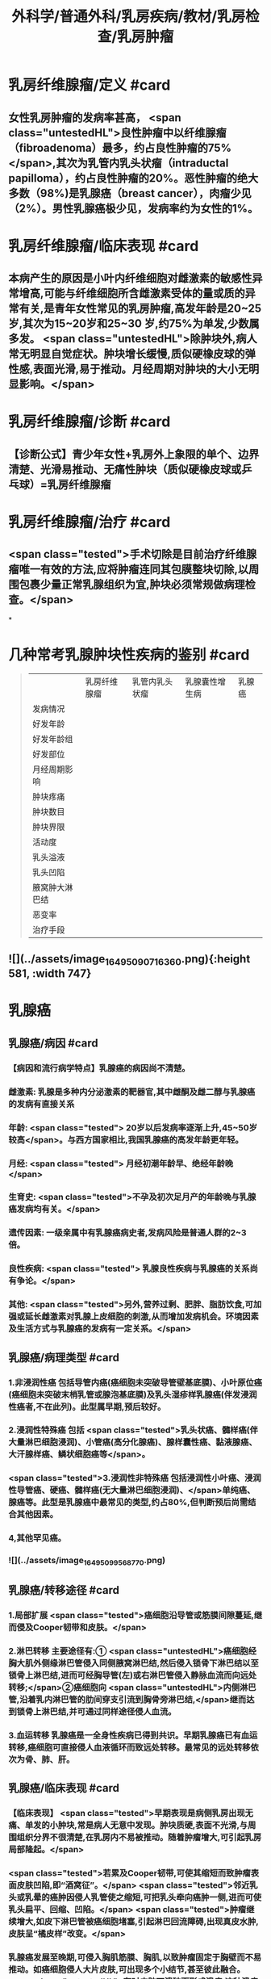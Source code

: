 #+title: 外科学/普通外科/乳房疾病/教材/乳房检查/乳房肿瘤
#+deck: 外科学::普通外科::乳房疾病::教材::乳房肿瘤

* 乳房纤维腺瘤/定义 #card
:PROPERTIES:
:id: 6251805c-6db4-4824-8779-b5d699a2f097
:END:
** 女性乳房肿瘤的发病率甚高， <span class="untestedHL">良性肿瘤中以纤维腺瘤（fibroadenoma）最多，约占良性肿瘤的75%</span>,其次为乳管内乳头状瘤（intraductal papilloma），约占良性肿瘤的20%。恶性肿瘤的绝大多数（98%)是乳腺癌（breast cancer），肉瘤少见（2%）。男性乳腺癌极少见，发病率约为女性的1%。
* 乳房纤维腺瘤/临床表现 #card
:PROPERTIES:
:id: 62518076-d913-448b-b055-b758bbacd181
:END:
** 本病产生的原因是小叶内纤维细胞对雌激素的敏感性异常增高,可能与纤维细胞所含雌激素受体的量或质的异常有关,是青年女性常见的乳房肿瘤,高发年龄是20~25岁,其次为15~20岁和25~30 岁,约75%为单发,少数属多发。 <span class="untestedHL">除肿块外,病人常无明显自觉症状。肿块增长缓慢,质似硬橡皮球的弹性感,表面光滑,易于推动。月经周期对肿块的大小无明显影响。</span>
* 乳房纤维腺瘤/诊断 #card
:PROPERTIES:
:id: 62518238-e7ef-4c18-a730-0fdaf375b16c
:END:
** 【诊断公式】青少年女性+乳房外上象限的单个、边界清楚、光滑易推动、无痛性肿块（质似硬橡皮球或乒 乓球）=乳房纤维腺瘤
* 乳房纤维腺瘤/治疗 #card
:PROPERTIES:
:id: 6251811e-0e68-47f2-8c61-71fbdca582ac
:END:
** <span class="tested">手术切除是目前治疗纤维腺瘤唯一有效的方法,应将肿瘤连同其包膜整块切除,以周围包裹少量正常乳腺组织为宜,肿块必须常规做病理检查。</span>
*
* 几种常考乳腺肿块性疾病的鉴别 #card 
:PROPERTIES:
:id: 62518189-3dbf-4ff7-bf5c-c5340a7bfa38
:END:
#+BEGIN_QUOTE
||乳房纤维腺瘤|乳管内乳头状瘤|乳腺囊性增生病|乳腺癌|
|发病情况|
|好发年龄|
|好发年龄组|
|好发部位|
|月经周期影响|
|肿块疼痛|
|肿块数目|
|肿块界限|
|活动度|
|乳头溢液|
|乳头凹陷|
|腋窝肿大淋巴结|
|恶变率|
|治疗手段|
#+END_QUOTE
** ![](../assets/image_1649509071636_0.png){:height 581, :width 747}
* 乳腺癌
** 乳腺癌/病因 #card
:PROPERTIES:
:id: 625183f2-3127-4fb8-b0cc-257cea6f7094
:END:
*** 【病因和流行病学特点】乳腺癌的病因尚不清楚。
*** 雌激素: 乳腺是多种内分泌激素的靶器官,其中雌酮及雌二醇与乳腺癌的发病有直接关系
*** 年龄: <span class="tested"> 20岁以后发病率逐渐上升,45~50岁较高</span>。与西方国家相比,我国乳腺癌的高发年龄更年轻。
*** 月经: <span class="tested"> 月经初潮年龄早、绝经年龄晚</span>
*** 生育史:  <span class="tested">不孕及初次足月产的年龄晚与乳腺癌发病均有关。</span>
*** 遗传因素: 一级亲属中有乳腺癌病史者,发病风险是普通人群的2~3倍。
*** 良性疾病: <span class="tested"> 乳腺良性疾病与乳腺癌的关系尚有争论。</span>
*** 其他:  <span class="tested">另外,营养过剩、肥胖、脂肪饮食,可加强或延长雌激素对乳腺上皮细胞的刺激,从而增加发病机会。环境因素及生活方式与乳腺癌的发病有一定关系。</span>
** 乳腺癌/病理类型 #card 
:PROPERTIES:
:id: 62518520-b692-48fc-ba40-c329f5c6fcf4
:END:
*** 1.非浸润性癌 包括导管内癌(癌细胞未突破导管壁基底膜)、小叶原位癌(癌细胞未突破末梢乳管或腺泡基底膜)及乳头湿疹样乳腺癌(伴发浸润性癌者,不在此列)。此型属早期,预后较好。
*** 2.浸润性特殊癌 包括 <span class="tested">乳头状癌、髓样癌(伴大量淋巴细胞浸润)、小管癌(高分化腺癌)、腺样囊性癌、黏液腺癌、大汗腺样癌、鳞状细胞癌等</span>。
*** <span class="tested">3.浸润性非特殊癌 包括浸润性小叶癌、浸润性导管癌、硬癌、髓样癌(无大量淋巴细胞浸润)、</span>单纯癌、腺癌等。此型是乳腺癌中最常见的类型,约占80%,但判断预后尚需结合其他因素。
*** 4,其他罕见癌。
*** ![](../assets/image_1649509956877_0.png)
** 乳腺癌/转移途径 #card
:PROPERTIES:
:id: 6251855d-a57e-492e-b5c7-d277fc641452
:END:
*** 1.局部扩展  <span class="tested">癌细胞沿导管或筋膜间隙蔓延,继而侵及Cooper韧带和皮肤。</span>
*** 2.淋巴转移 主要途径有:① <span class="untestedHL">癌细胞经胸大肌外侧缘淋巴管侵入同侧腋窝淋巴结,然后侵入锁骨下淋巴结以至锁骨上淋巴结,进而可经胸导管(左)或右淋巴管侵入静脉血流而向远处转移;</span>②癌细胞向 <span class="untestedHL">内侧淋巴管,沿着乳内淋巴管的肋间穿支引流到胸骨旁淋巴结,</span>继而达到锁骨上淋巴结,并可通过同样途径侵人血流。
*** 3.血运转移 乳腺癌是一全身性疾病已得到共识。早期乳腺癌已有血运转移,癌细胞可直接侵人血液循环而致远处转移。最常见的远处转移依次为骨、肺、肝。
** 乳腺癌/临床表现 #card
:PROPERTIES:
:id: 625185de-a6f2-472c-892d-33b0d8306850
:END:
*** 【临床表现】 <span class="tested">早期表现是病侧乳房出现无痛、单发的小肿块,常是病人无意中发现。肿块质硬,表面不光滑,与周围组织分界不很清楚,在乳房内不易被推动。随着肿瘤增大,可引起乳房局部隆起。</span>
*** <span class="tested">若累及Cooper韧带,可使其缩短而致肿瘤表面皮肤凹陷,即“酒窝征”。</span> <span class="tested">邻近乳头或乳晕的癌肿因侵人乳管使之缩短,可把乳头牵向癌肿一侧,进而可使乳头扁平、回缩、凹陷。</span> <span class="tested">肿瘤继续增大,如皮下淋巴管被癌细胞堵塞,引起淋巴回流障碍,出现真皮水肿,皮肤呈“橘皮样”改变。</span>
*** 乳腺癌发展至晚期,可侵入胸肌筋膜、胸肌,以致肿瘤固定于胸壁而不易推动。如癌细胞侵人大片皮肤,可出现多个小结节,甚至彼此融合。 <span class="untestedHL">有时皮肤可溃破而形成溃疡,这种溃疡常有恶臭,容易出血。</span>
*** 乳腺癌淋巴转移最初多见于腋窝。肿大淋巴结质硬、无痛、可被推动;以后数目增多,并融合成团,甚至与皮肤或深部组织粘连。乳腺癌转移至肺、骨、肝时,可出现相应的症状。
*** 某些类型乳腺癌的临床表现与一般乳腺癌不同。 <span class="tested">例如炎性乳腺(inflammatory breast carcinoma)和乳头湿疹样乳腺癌(Paget's carcinoma of the breast)。炎性乳腺癌并不多见,特点是发展迅速、预后差。局部皮肤可呈炎症样表现,包括发红、水肿、增厚、粗糙、表面温度升高。</span>
*** <span class="tested">乳头湿疹样乳腺癌少见,恶性程度低、发展慢。乳头有瘙痒、烧灼感,以后出现乳头和乳晕的皮肤变粗糙、糜烂如湿疹样,进而形成溃疡,有时覆盖黄褐色鳞屑样痂皮。部分病例于乳晕区可扪及肿块。</span>
** 乳腺癌/临床表现表格 #card 
:PROPERTIES:
:id: 6251870a-06f6-4bf6-a981-f897dfafec3e
:END:
#+BEGIN_QUOTE
|酒窝征|
|乳头凹陷|
|橘皮样变|
|卫星结节|
|炎性乳腺癌|
|Paget病|
#+END_QUOTE
*** ![](../assets/image_1649510624082_0.png)
* 乳腺癌/诊断与鉴别诊断 #card
:PROPERTIES:
:id: 62518991-4689-4abf-8847-f9ed55f82526
:END:
** 【诊断】病史、体格检查以及乳腺超声、铝靶检查或MRI是临床诊断的重要依据。 <span class="untestedHL">确诊乳腺癌,要通过组织活检进行病理检查。诊断时应与下列疾病鉴别:</span>
** 纤维腺瘤
*** <span class="untestedHL">常见于青年妇女,肿瘤大多为圆形或椭圆形,边界清楚,活动度大,发展缓慢,一般易于诊断。</span>
** 乳腺囊性增生病
*** <span class="untestedHL">特点是乳房胀痛,肿块大小与质地可随月经周期变化。</span>肿块或局部乳腺腺体增厚与周围乳腺组织分界不明显。若经过影像学检查未发现可疑肿物,且月经来潮后“肿块”缩小、变软,则可继续观察。
** 浆细胞性乳腺炎
*** 是乳腺的 <span class="untestedHL">无菌性炎症,炎性细胞中以浆细胞为主。临床上60%是急性炎症表现,肿块大时皮肤可呈橘皮样改变。40%病人开始即为慢性炎症,表现为乳腺肿块,边界不清,可有皮肤粘连和乳头凹陷。</span>急性期应予抗炎治疗,炎症消退后若肿块仍存在,可考虑手术切除。
* 乳腺的TNM分期 #card
:PROPERTIES:
:id: 62518a19-e4a8-43ed-9462-50bc9c63741f
:END:
** ![](../assets/image_1649511046593_0.png)
* 乳腺的临床分期 #card
:PROPERTIES:
:id: 62518a72-e659-45ed-8bb0-c748affe3415
:END:
** ![](../assets/image_1649511081895_0.png)
* 乳腺分子分型 #card
:PROPERTIES:
:id: 62518ad3-0b05-4e47-8249-56eeb2263bef
:END:
** <span class="untestedHL">分子生物学研究表明，乳腺癌是异质性疾病，存在不同的分子亚型，且分子分型与临床预后密切相关。目前国际上采用4种标志物进行乳腺癌分子分型，即 ER、PR、HER2、Ki-67。</span>
* 乳腺癌/治疗/梗概 #card
:PROPERTIES:
:id: 62518b2f-0f5f-483e-a2d8-2b4d3f31637e
:END:
** 手术治疗
*** 保留乳房的乳腺癌切除术
*** 乳腺癌改良根治术
*** 乳腺癌根治术
*** 全乳房切除术
*** 前哨淋巴结活检术及腋淋巴结清扫术
** 化学治疗
** 内分泌治疗
** 放射治疗
** 靶向治疗
* 乳腺癌/治疗/
** 乳腺癌/治疗/手术治疗/表格 
#+BEGIN_QUOTE
||手术方式|适应证|
|乳腺癌根治术 (Halsted 手术)|
|乳腺癌扩大根治术 (Urban 手术)|
|乳腺癌改良根治术 (Patey 手术)|
|全乳房切除术|
|保留乳房的乳腺癌切除术|
|前哨淋巴结活检术+腋淋巴结清扫术|

#+END_QUOTE
*** ![](../assets/image_1649513309979_0.png)
** 乳腺癌/治疗/手术治疗/
*** 乳腺癌/治疗/手术治疗/保留乳房的乳腺癌切除术 #card
:PROPERTIES:
:id: ba754386-ae1f-4b49-bf7f-d47a2f11d97b
:END:
**** (1)保留乳房的乳腺癌切除术(conservative surgery):手术目的是完整切除肿块。适合于临床Ⅰ期、Ⅱ期的乳腺癌病人,且乳房有适当体积,术后能保持外观效果者。 <span class="untestedHL">无法获得切缘阴性者禁忌施行该手术。</span>原发灶切除范围应包括肿瘤、 <span class="untestedHL">肿瘤周围1~2cm的组织</span>。 <span class="untestedHL">确保标本的边缘无肿瘤细胞浸润。术后必须辅以放疗等</span>。近年来随着技术的发展和病人对美容效果要求的提高,保乳手术在我国的开展逐渐增加。
*** 乳腺癌/治疗/手术治疗/乳腺癌改良根治术 #card
:PROPERTIES:
:id: b0c17395-5dd5-466d-b485-6b44b791aaa2
:END:
**** (2)乳腺癌改良根治术(modified radical mastectomy):有两种术式
***** 一是保留胸大肌,切除胸小肌;
***** 一是保留胸大、小肌。
**** 前者淋巴结清除范围与根治术相仿,后者不易清除腋上组淋巴结。 <span class="untestedHL">根据大量病例观察,认为Ⅰ、Ⅱ期乳腺癌应用根治术及改良根治术的生存率无明显差异,且该术式保留了胸肌,术后外观效果较好,是目前常用的手术方式。</span>
*** 乳腺癌/治疗/手术治疗/乳腺癌根治术和乳腺癌扩大根治术 #card
:PROPERTIES:
:id: 308ddda5-a5a9-4798-a54a-8459f845906a
:END:
**** (3)乳腺癌根治术(radical mastectomy)和乳腺癌扩大根治术(extensive radical mastectomy) :乳腺癌根治术应包括整个 <span class="untestedHL">乳房、胸大肌、胸小肌、腋窝I、Ⅱ、Ⅲ组淋巴结的整块切除</span>。扩大根治术还需同时 <span class="untestedHL">切除胸廓内动、静脉及其周围的淋巴结</span>(即胸骨旁淋巴结)。此两种术式现已较少使用。
*** 乳腺癌/治疗/手术治疗/全乳房切除术 #card
:PROPERTIES:
:id: e81510b4-1b88-43cd-882d-c0f7aac51411
:END:
**** (4)全乳房切除术(total mastectomy): <span class="untestedHL">手术范围必须切除整个乳房,包括腋尾部及胸大肌筋膜</span>。 <span class="untestedHL">该术式适宜于原位癌、微小癌及年迈体弱不宜作根治术者。</span>
*** 乳腺癌/治疗/手术治疗/前哨淋巴结活检术及腋淋巴结清扫术 #card
:PROPERTIES:
:id: 6c507761-a192-49d2-b85e-05f848116524
:END:
**** (5)前哨淋巴结活检术及腋淋巴结清扫术(sentinel lymph node biopsy and axillary lymph node dis-section):对临床腋淋巴结阳性的乳腺癌病人常规行腋淋巴结清扫术,范围包括Ⅰ、Ⅱ组腋淋巴结。 <span class="tested">对临床腋淋巴结阴性的乳腺癌病人,可先行前哨淋巴结活检术</span>。前哨淋巴结是指接受乳腺癌病灶引流的第一站淋巴结,可采用示踪剂显示后切除活检。根据前哨淋巴结的病理结果判断腋淋巴结是否有肿瘤转移,对前哨淋巴结阴性的乳腺癌病人可不常规作腋淋巴结清扫。
** 乳腺癌/治疗/化学治疗
*** 化学治疗(chemotherapy) 乳腺癌是实体瘤中应用化疗最有效的肿瘤之一,化疗在整个治疗中占有重要地位。由于手术尽量去除了肿瘤负荷,残存的肿瘤细胞易被化学抗癌药物杀灭。
*** <span class="tested">浸润性乳腺癌伴腋淋巴结转移者是应用辅助化疗的指征。对腋淋巴结阴性者是否应用辅助化疗尚有不同意见。一般认为腋淋巴结阴性而有高危复发因素者,诸如原发肿瘤直径大于2cm,组织学分级差,雌、孕激素受体阴性,癌基因表皮生长因子受体2(HER2)有过度表达者,适宜应用术后辅助化疗。</span>
*** 对肿瘤分化差、分期晚的病例 <span class="untestedHL">常用蒽环类联合紫杉类联合化疗方案,如EC(表柔比星、环磷酰胺)-T(多西他赛或紫杉醇)方案等</span>。对于肿瘤分化较好、分期较早的病例可考虑基于紫杉类的方案如TC方案(多西他赛或紫杉醇、环磷酰胺)等。 <span class="untestedHL">另有CMF方案(环磷酰胺、甲氨螺吟、氟尿密啶)现已很少使用</span>。化疗前病人应无明显骨髓抑制及肝功能异常。化疗期间应定期检查血常规及肝、肾功能。应用阿霉素者要注意心脏毒性。表柔比星的心脏毒性和骨髓抑制作用较阿霉素低,因而其应用更较广泛。其他效果较好的化疗药有长春瑞滨、铂类等。
*** 术前化疗又称新辅助化疗,多用于局部晚期的病例,目的在于缩小肿瘤,提高手术成功机会及探测肿瘤对药物的敏感性。药物可采用葱环类联合紫杉类方案,一般用4~6个疗程。
** 乳腺癌/治疗/内分泌治疗
*** 3. 内分泌治疗(endocrinotherapy)  <span class="untestedHL">乳腺癌细胞中雌激素受体(ER)含量高者,称激素依赖性肿瘤,</span>这些病例对内分泌治疗有效。而ER含量低者,称激素非依赖性肿瘤,这些病例对内分泌治疗反应差。 <span class="untestedHL">因此,对激素受体阳性的病例应使用内分泌治疗。</span>
*** 内分泌治疗的一个重要进展就是他莫昔芬(tamoxifen)的应用。 <span class="untestedHL">他莫昔芬系非甾体激素的抗雌激素药物,其结构式与雌激素相似,可在靶器官内与雌二醇争夺ER,</span>他莫昔芬、ER复合物能影响基因转录,从而抑制肿瘤细胞生长。临床应用表明,该药可降低乳腺癌术后复发及转移,减少对侧乳腺癌的发生率。该药安全有效,副作用有潮热、恶心、呕吐、静脉血栓形成、眼部副作用、阴道干燥或分泌物多。有资料证明芳香化酶抑制剂如阿那曲唑、来曲唑、依西美坦等对绝经后病人其效果优于他莫昔芬,这类药物能抑制肾上腺分泌的雄激素转变为雌激素过程中的芳香化环节,从而降低雌二醇,达到治疗乳腺癌的目的。但服用芳香化酶抑制剂的病人骨相关事件发生率较他莫昔芬增加。
** 乳腺癌/治疗/放射治疗
*** 4.放射治疗(radiotherapy) 是乳腺癌局部治疗的手段之一。 <span class="untestedHL">在保留乳房的乳腺癌手术后,放射治疗是一重要组成部分</span>,应于肿块局部广泛切除后给予适当剂量放射治疗。单纯乳房切除术后可根据病人年龄、疾病分期分类等情况,决定是否应用放疗。
** 乳腺癌/治疗/靶向治疗
*** 5.靶向治疗 通 <span class="untestedHL">过转基因技术制备的曲妥珠单抗对HER2过度表达的乳腺癌病人有良好效果</span>,可降低乳腺癌病人术后的复发转移风险,提高无病生存期。